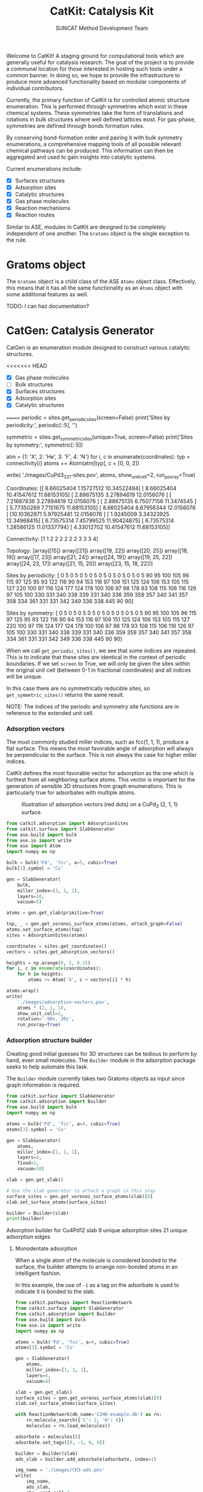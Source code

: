 #+Title: CatKit: Catalysis Kit
#+Author: SUNCAT Method Development Team
#+OPTIONS: toc:nil

#+BEGIN_HTML
<a href='https://travis-ci.org/SUNCAT-Center/CatKit.svg?branch=master'><img src='https://travis-ci.org/SUNCAT-Center/CatKit.svg?branch=master'/></a>
<a href='https://coveralls.io/github/SUNCAT-Center/CatKit?branch=master'><img src='https://coveralls.io/repos/github/SUNCAT-Center/CatKit/badge.svg?branch=master' alt='Coverage Status' /></a>
#+END_HTML

Welcome to CatKit! A staging ground for computational tools which are generally useful for catalysis research. The goal of the project is to provide a communal location for those interested in hosting such tools under a common banner. In doing so, we hope to provide the infrastructure to produce more advanced functionality based on modular components of individual contributors.


Currently, the primary function of CatKit is for controlled atomic structure enumeration. This is performed through symmetries which exist in these chemical systems. These symmetries take the form of translations and rotations in bulk structures where well defined lattices exist. For gas-phase, symmetries are defined through bonds formation rules.

By conserving bond-formation order and pairing it with bulk symmetry enumerations, a comprehensive mapping tools of all possible relevant chemical pathways can be produced. This information can then be aggregated and used to gain insights into catalytic systems.

Current enumerations include:

- [X] Surfaces structures
- [X] Adsorption sites
- [X] Catalytic structures
- [X] Gas phase molecules
- [X] Reaction mechanisms
- [X] Reaction routes

Similar to ASE, modules in CatKit are designed to be completely independent of one another. The =Gratoms= object is the single exception to the rule. 

* Gratoms object
The =Gratoms= object is a child class of the ASE =Atoms= object class. Effectively, this means that it has all the same functionality as an =Atoms= object with some additional features as well.

TODO: I can haz documentation?

* CatGen: Catalysis Generator
CatGen is an enumeration module designed to construct various catalytic structures.

<<<<<<< HEAD
- [X] Gas phase molecules
- [ ] Bulk structures
- [X] Surfaces structures
- [X] Adsorption sites
- [X] Catalytic structures
=======
periodic = sites.get_periodic_sites(screen=False)
print('Sites by periodicity:\n', periodic[::5], '\n')

symmetric = sites.get_symmetric_sites(unique=True, screen=False)
print('Sites by symmetry:\n', symmetric[::5])

atm = {1: 'X', 2: 'He', 3: 'F', 4: 'N'}
for i, c in enumerate(coordinates):
    typ = connectivity[i]
    atoms += Atom(atm[typ], c + [0, 0, 2])

write(
    './images/CuPd3_321-sites.pov',
    atoms,
    show_unit_cell=2,
    run_povray=True)
#+END_SRC

#+RESULTS:
:RESULTS:
Coordinates:
 [[ 8.66025404  1.15727512 10.34522484]
 [ 8.66025404 10.41547612 11.68153105]
 [ 2.88675135  3.27894619 12.0156076 ]
 [ 7.21687836  3.27894619 12.0156076 ]
 [ 2.88675135  6.75077156 11.3474545 ]
 [ 5.77350269  7.7151675  11.68153105]
 [ 8.66025404  8.67956344 12.0156076 ]
 [10.10362971  5.97925481 12.0156076 ]
 [ 1.9245009   3.34323925 12.34968415]
 [ 6.73575314  7.45799525 11.90424875]
 [ 6.73575314  1.28586125 11.01337794]
 [ 4.33012702 10.41547612 11.68153105]] 

Connectivity:
 [1 1 2 2 2 2 2 2 3 3 3 4] 

Topology:
 [array([15]) array([21]) array([19, 22]) array([20, 25]) array([18, 19])
 array([17, 23]) array([21, 24]) array([24, 19]) array([19, 25, 22])
 array([24, 23, 17]) array([21, 15, 20]) array([23, 15, 18, 22])] 

Sites by periodicity:
 [  0   5   0   5   0   5   0   5   0   5   0   5   0   5   0   5   0   5
  90  95 100 105  96 115  97 125  95  93 122 116  90  94 153 116  97 109
 151 125 124 106 153 105 115 127 220 100  97 116 124 177 124 178 100 106
  97  98 178  93 108 115 106 116 126  97 105 100 330 331 340 338 339 331
 340 336 359 359 357 340 341 357 358 334 361 331 331 342 349 336 338 445
  90  90] 

Sites by symmetry:
 [  0   5   0   5   0   5   0   5   0   5   0   5   0   5   0   5   0   5
  90  95 100 105  96 115  97 125  95  93 122 116  90  94 153 116  97 109
 151 125 124 106 153 105 115 127 220 100  97 116 124 177 124 178 100 106
  97  98 178  93 108 115 106 116 126  97 105 100 330 331 340 338 339 331
 340 336 359 359 357 340 341 357 358 334 361 331 331 342 349 336 338 445
  90  90]
:END:

When we call =get_periodic_sites()=, we see that some indices are repeated. This is to indicate that these sites are identical in the context of periodic boundaries. If we set =screen= to True, we will only be given the sites within the original unit cell (between 0-1 in fractional coordinates) and all indices will be unique.

In this case there are no symmetrically reducible sites, so =get_symmetric_sites()= returns the same result.

NOTE: The indices of the periodic and symmetry site functions are in reference to the extended unit cell.

*** Adsorption vectors
The most commonly studied miller indices, such as fcc(1, 1, 1), produce a flat surface. This means the most favorable angle of adsorption will always be perpendicular to the surface. This is not always the case for higher miller indices. 

CatKit defines the most favorable vector for adsorption as the one which is furthest from all neighboring surface atoms. This vector is important for the generation of sensible 3D structures from graph enumerations. This is particularly true for adsorbates with multiple atoms.

#+CAPTION: Illustration of adsorption vectors (red dots) on a CuPd_{3} (2, 1, 1) surface.
[[./images/adsorption-vectors.png]]

#+BEGIN_SRC python :results silent :exports code
from catkit.adsorption import AdsorptionSites
from catkit.surface import SlabGenerator
from ase.build import bulk
from ase.io import write
from ase import Atom
import numpy as np

bulk = bulk('Pd', 'fcc', a=5, cubic=True)
bulk[3].symbol = 'Cu'

gen = SlabGenerator(
    bulk,
    miller_index=(2, 1, 1),
    layers=10,
    vacuum=5)

atoms = gen.get_slab(primitive=True)

top, _ = gen.get_voronoi_surface_atoms(atoms, attach_graph=False)
atoms.set_surface_atoms(top)
sites = AdsorptionSites(atoms)

coordinates = sites.get_coordinates()
vectors = sites.get_adsorption_vectors()

heights = np.arange(0, 2, 0.25)
for i, c in enumerate(coordinates):
    for h in heights:
        atoms += Atom('X', c + vectors[i] * h)

atoms.wrap()
write(
    './images/adsorption-vectors.pov',
    atoms * (2, 1, 1),
    show_unit_cell=2,
    rotation='-90x, 20z',
    run_povray=True)
#+END_SRC

*** Adsorption structure builder
Creating good initial guesses for 3D structures can be tedious to perform by hand, even small molecules. The =Builder= module in the adsorption package seeks to help automate this task.

The =Builder= module currently takes two Gratoms objects as input since graph information is required. 

#+BEGIN_SRC python :results output org drawer :exports both
from catkit.surface import SlabGenerator
from catkit.adsorption import Builder
from ase.build import bulk
import numpy as np

atoms = bulk('Pd', 'fcc', a=4, cubic=True)
atoms[3].symbol = 'Cu'

gen = SlabGenerator(
    atoms,
    miller_index=[1, 1, 1],
    layers=4,
    fixed=2,
    vacuum=10)

slab = gen.get_slab()

# Use the slab generator to attach a graph in this step
surface_sites = gen.get_voronoi_surface_atoms(slab)[0]
slab.set_surface_atoms(surface_sites)

builder = Builder(slab)
print(builder)
#+END_SRC

#+RESULTS:
:RESULTS:
Adsorption builder for Cu4Pd12 slab
9 unique adsorption sites
21 unique adsorption edges
:END:

**** Monodentate adsorption
When a single atom of the molecule is considered bonded to the surface, the builder attempts to arrange non-bonded atoms in an intelligent fashion.

In this example, the use of =-1= as a tag on the adsorbate is used to indicate it is bonded to the slab.

[[./images/CH3-ads.png]]

[[./images/CH3-ads-top.png]]

#+BEGIN_SRC python :results silent :exports code
from catkit.pathways import ReactionNetwork
from catkit.surface import SlabGenerator
from catkit.adsorption import Builder
from ase.build import bulk
from ase.io import write
import numpy as np

atoms = bulk('Pd', 'fcc', a=4, cubic=True)
atoms[3].symbol = 'Cu'

gen = SlabGenerator(
    atoms,
    miller_index=[1, 1, 1],
    layers=4,
    vacuum=4)

slab = gen.get_slab()
surface_sites = gen.get_voronoi_surface_atoms(slab)[0]
slab.set_surface_atoms(surface_sites)

with ReactionNetwork(db_name='C2H6-example.db') as rn:
    rn.molecule_search({'C': 2, 'H': 6})
    molecules = rn.load_molecules()

adsorbate = molecules[8]
adsorbate.set_tags([0, -1, 0, 0])

builder = Builder(slab)
ads_slab = builder.add_adsorbate(adsorbate, index=1)

img_name = './images/CH3-ads.pov'
write(
    img_name,
    ads_slab,
    show_unit_cell=2,
    rotation='-90x',
    run_povray=True)

write(
    img_name.replace('.pov', '-top.pov'),
    ads_slab,
    show_unit_cell=2,
    run_povray=True)
#+END_SRC

**** Bidentate adsorption
The =Builder= class can also produce structures for species bonded in two locations. In this example, indexing of the atoms which bond to the surface is done with the =bonds= key.

Also, using setting the =index= key to =-1= will return a list of all the possible adsorbed structures.

[[./images/CH2CH-ads.png]]

[[./images/CH2CH-ads-top.png]]

#+BEGIN_SRC python :results output org drawer :exports code
from catkit.pathways import ReactionNetwork
from catkit.surface import SlabGenerator
from catkit.adsorption import Builder
from ase.build import bulk
from ase.io import write
import numpy as np

atoms = bulk('Pd', 'fcc', a=4, cubic=True)
atoms[3].symbol = 'Cu'

gen = SlabGenerator(
    atoms,
    miller_index=[1, 1, 1],
    layers=4,
    vacuum=4)

slab = gen.get_slab()
surface_sites = gen.get_voronoi_surface_atoms(slab)[0]
slab.set_surface_atoms(surface_sites)

with ReactionNetwork(db_name='C2H6-example.db') as rn:
    rn.molecule_search({'C': 2, 'H': 6})
    molecules = rn.load_molecules()

adsorbate = molecules[13]

builder = Builder(slab)
ads_slab = builder.add_adsorbate(adsorbate, bonds=[1, 3], index=-1)

print('{} adsorption structures generated'.format(len(ads_slab)))

img_name = './images/CH2CH-ads.pov'
write(
    img_name,
    ads_slab[17],
    show_unit_cell=2,
    rotation='-90x',
    run_povray=True)

write(
    img_name.replace('.pov', '-top.pov'),
    ads_slab[17],
    show_unit_cell=2,
    run_povray=True)
#+END_SRC

#+RESULTS:
:RESULTS:
21 adsorption structures generated
:END:

** Gas-phase:
- [X] Various chemical species (C, H, and O currently tested)
- [X] Molecules with single bonds
- [X] Molecules with double bonds
- [X] Molecules with triple bonds
- [X] Molecules with single cyclical groups
- [X] Molecules with double cyclical groups
- [X] Molecules with triple cyclical groups
- [X] UFF 3D structure predictions

*** Example usage:
Below is an example script which generates some simple figures using [[https://networkx.github.io/documentation/networkx-1.10/index.html][NetworkX]] code for all molecules up to C_{2}H_{6}.

1 [[./images/molecule-1.png]]
2 [[./images/molecule-2.png]]
3 [[./images/molecule-3.png]]
4 [[./images/molecule-4.png]]
5 [[./images/molecule-5.png]]
6 [[./images/molecule-6.png]]
7 [[./images/molecule-7.png]]
8 [[./images/molecule-8.png]]
9 [[./images/molecule-9.png]]
10 [[./images/molecule-10.png]]
11 [[./images/molecule-11.png]]
12 [[./images/molecule-12.png]]
13 [[./images/molecule-13.png]]
14 [[./images/molecule-14.png]]
15 [[./images/molecule-15.png]]
16 [[./images/molecule-16.png]]
17 [[./images/molecule-17.png]]

#+BEGIN_SRC python :results output org drawer :exports both
from catkit.pathways import ReactionNetwork
import time

start = time.time()

db_name = 'C2H6-example.db'
with ReactionNetwork(db_name=db_name) as rn:

    # Run a molecule search
    rn.molecule_search(
        element_pool={'C': 2, 'H': 6},
        multiple_bond_search=False)

    # Load the molecules
    molecules = rn.load_molecules()

    # Get 3D structure estimates (requires RDKit)
    try:
        from catkit.api.rd_kit import plot_molecule, get_uff_coordinates

        for i, molecule in molecules.items():
            plot_molecule(
                molecule,
                file_name='./images/molecule-{}.png'.format(i))

            molecule = get_uff_coordinates(molecule, steps=50)
            rn.save_3d_structure(molecule)

        images = rn.load_3d_structures()
    except(ImportError):
       pass

print('Process completed in {:.1f}s'.format(time.time() - start))
#+END_SRC

#+RESULTS:
:RESULTS:
Process completed in 28.6s
:END:

** Reaction mechanisms:
- [X] Addition and Reduction reactions (R1 + R2 <--> P1)
- [X] Bond formation / breaking pathways (R1 <--> P1)
- [X] Reconfiguration reactions (R1 <--> R1*)
- [X] Substitution reactions (R1 + R2 <--> P1 + P2)

*** Reaction networks:
Enumeration of possible elementary reaction steps for gas-phase C_{2}H_{6} species.

#+CAPTION: Reaction network for C2H6 gas phase molecules. Numbers are indexes from the gas-phase example figures.
[[./images/reaction-network.png]]

Pathway exploration is currently integrated with gas-phase molecule search. See the gas-phase molecule search example for further details on molecule generations. Below, a reaction network is generated.

#+BEGIN_SRC python :results output org drawer :exports both
from catkit.pathways import ReactionNetwork
import time

start = time.time()

# Load existing database
db_name = 'C2H6-example.db'

with ReactionNetwork(db_name=db_name) as rn:
    # Substitution pathway search is expensive!
    rn.path_search(
        reconfiguration=False,
        substitution=False)

    rn.plot_reaction_network(file_name='./images/reaction-network.png')

print('Process completed in {:.1f}s'.format(time.time() - start))
#+END_SRC

#+RESULTS:
:RESULTS:
Process completed in 0.6s
:END:

Once the reaction network has been produce, we can illustrate the potential pathways using the following code.

#+BEGIN_SRC python :results output org drawer :exports both
from catkit.pathways import ReactionNetwork
import numpy as np
import networkx as nx
from ase.utils import formula_hill

with ReactionNetwork(db_name='C2H6-example.db') as rn:
    molecules = rn.load_molecules()
    pathways = rn.load_pathways()

names = np.empty(len(molecules) + 1, dtype='a5')
names[0] = ''
for k, v in molecules.items():
    atn = nx.get_node_attributes(v.graph, 'number')
>>>>>>> upstream/master

It also has functionality for enumeration of other systems relevant to the field of catalysis.

- [X] Reaction mechanisms
- [X] Reaction routes

For additional details regarding how the generator operates, including example usage, see the [[./catgen/readme.org][CatGen readme]].

** Reaction routes
- [X] Overall/Response reaction routes
- [X] Linearly independent set of reaction routes
- [X] Complete set of full reaction routes
- [X] Complete set of empty reaction routes
- [ ] Graph based enumeration

*** Overall/Response reaction routes
For a given set of elementary mechanisms, there is frequently many types of chemistry which could be considered simultaneously. As an example, we reproduce an example from the original literature which the algorithm is adopted from cite:fishtik-2004-new-approac.

In this example, we choose the number of independent species.

#+BEGIN_SRC python :results output org drawer
from catkit.route import get_response_reactions
import numpy as np

epsilon = np.array([
    # To keep indexing consistent
    [ 0, 0, 0, 0],  # I1
    [ 0, 0, 0, 0],  # I2
    [ 0, 0, 0, 0],  # I3
    [ 0, 0, 0, 0],  # I4
    [ 0, 0, 0, 0],  # I5
    # C  N  H  O
    [ 1, 0, 4, 0],  # CH4
    [ 0, 1, 0, 1],  # NO
    [ 0, 0, 0, 2],  # O2
    [ 0, 2, 0, 0],  # N2
    [ 1, 0, 0, 1],  # CO
    [ 1, 0, 0, 2],  # CO2
    [ 0, 0, 2, 1],  # H2O
])

terminal = [5, 6, 7, 8, 9, 10, 11]
OR, species = get_response_reactions(epsilon, terminal, species=True)

print('Overall reaction routes:')
print(OR, '\n')

print('Terminal species:')
print(species)
#+END_SRC

#+RESULTS:
:RESULTS:
Overall reaction routes:
[[ 0  0  0  0  0  0  2 -1 -1  0  0  0]
 [ 0  0  0  0  0  0  0  1  0  2 -2  0]
 [ 0  0  0  0  0  2  0  3  0 -2  0 -4]
 [ 0  0  0  0  0  1  0  2  0  0 -1 -2]
 [ 0  0  0  0  0  0  2  0 -1  2 -2  0]
 [ 0  0  0  0  0  2  6  0 -3 -2  0 -4]
 [ 0  0  0  0  0  1  4  0 -2  0 -1 -2]
 [ 0  0  0  0  0  1  0  0  0 -4  3 -2]] 

Terminal species:
[[ 5  6  7  8  9]
 [ 5  6  7  9 10]
 [ 5  6  7  9 11]
 [ 5  6  7 10 11]
 [ 5  6  8  9 10]
 [ 5  6  8  9 11]
 [ 5  6  8 10 11]
 [ 5  6  9 10 11]]
:END:

The terminal species matrix will always contain =s + 1= entries, where =s= is the number of elements in the chemistry. This does not necessarily mean that the overall reaction produced will include all =s + 1= species.

*** Linearly independent set
Currently, only Happel-Sellers reaction routes can be enumerated cite:fishtik-2004-new-approac. These routes require that the user choose a number of terminal species equal to =s + 1=. The terminal species selected will only produce overall reactions associated with the chemistry which is enumerated in the previous example.

Below we take another example from to produce a linearly independent set of reaction routes cite:fishtik-2004-react-route-graph-2.

#+BEGIN_SRC python :results output org drawer
from catkit.route import get_response_reactions
from catkit.route import get_heppel_sellers
import numpy as np

nu = np.array([
    # H2Os, COs, CO2s, H2s, Hs, OHs, Os, HCOOs, H2O, CO, CO2, H2
    [   0,   1,   0,   0,   0,   0,   0,   0,   0,  -1,   0,   0],  # s1
    [   1,   0,   0,   0,   0,   0,   0,   0,  -1,   0,   0,   0],  # s2
    [   0,   0,  -1,   0,   0,   0,   0,   0,   0,   0,   1,   0],  # s3
    [   0,   0,   0,   1,  -2,   0,   0,   0,   0,   0,   0,   0],  # s4
    [   0,   0,   0,  -1,   0,   0,   0,   0,   0,   0,   0,   1],  # s5
    [  -1,   0,   0,   0,   1,   1,   0,   0,   0,   0,   0,   0],  # s6
    [   0,  -1 ,  1,   0,   0,   0,  -1,   0,   0,   0,   0,   0],  # s7
    [   0,  -1,   0,   0,   0,  -1,   0,   1,   0,   0,   0,   0],  # s8
    [   0,   0,   0,   0,   1,  -1,   1,   0,   0,   0,   0,   0],  # s9
    [   0,  -1,   1,   0,   1,  -1,   0,   0,   0,   0,   0,   0],  # s10
    [   0,   0,   1,   0,   1,   0,   0,  -1,   0,   0,   0,   0],  # s11
    [   0,   0,   1,   0,   0,   1,  -1,  -1,   0,   0,   0,   0],  # s12
    [  -1,   0,   0,   1,  -1,   1,   0,   0,   0,   0,   0,   0],  # s14
    [   0,   0,   0,   1,  -1,  -1,   1,   0,   0,   0,   0,   0],  # s15
    [   0,   0,   1,   1,  -1,   0,   0,  -1,   0,   0,   0,   0],  # s17
])

epsilon = np.array([
    # Just a place holder
    [ 0, 0, 0],  # H2OS
    [ 0, 0, 0],  # COS
    [ 0, 0, 0],  # CO2S
    [ 0, 0, 0],  # H2S
    [ 0, 0, 0],  # HS
    [ 0, 0, 0],  # OHS
    [ 0, 0, 0],  # OS
    [ 0, 0, 0],  # HCOOS
    # C, H, O
    [ 0, 2, 1],  # H2O
    [ 1, 0, 1],  # CO
    [ 1, 0, 2],  # CO2
    [ 0, 2, 0],  # H2
])

# Indices of the terminal species
terminal = [8, 9, 10, 11]

RER, species = get_response_reactions(epsilon, terminal, species=True)
sigma = get_heppel_sellers(nu, species[0])

print('Linearly independent set of reaction routes:')
print(sigma, '\n')

print('Overall reaction routes:')
print(np.dot(sigma, nu))
#+END_SRC

#+RESULTS:
:RESULTS:
Linearly independent set of reaction routes:
[[ 1  1  1  1  1  1  1  0  1  0  0  0  0  0  0]
 [ 1  1  1  1  1  1  0  0  0  1  0  0  0  0  0]
 [ 1  1  1  1  1  1  0  1  0  0  1  0  0  0  0]
 [ 0  0  0  0  0  0  1 -1  0  0  0 -1  0  0  0]
 [ 0  0  0  1  0  1  0  0  0  0  0  0 -1  0  0]
 [ 1  1  1  0  1  1  1  0  0  0  0  0  0  1  0]
 [ 1  1  1  0  1  1  0  1  0  0  0  0  0  0  1]] 

Overall reaction routes:
[[ 0  0  0  0  0  0  0  0 -1 -1  1  1]
 [ 0  0  0  0  0  0  0  0 -1 -1  1  1]
 [ 0  0  0  0  0  0  0  0 -1 -1  1  1]
 [ 0  0  0  0  0  0  0  0  0  0  0  0]
 [ 0  0  0  0  0  0  0  0  0  0  0  0]
 [ 0  0  0  0  0  0  0  0 -1 -1  1  1]
 [ 0  0  0  0  0  0  0  0 -1 -1  1  1]]
:END:

Note that all of the linearly independent reaction routes return the same overall reaction except for one. This is because some routes will return a trivial solution. Routes which return the correct overall chemistry are known as full routes (FR) and those which return trivial solutions are called empty routes (ER).

*** Complete full and empty enumeration
Computationally, collecting an arbitrary set of linearly independent reaction routes is computationally inexpensive and can potentially be useful on its own. Complete enumeration techniques currently implemented in CatKit become computationally infeasible with large numbers of species and elementary steps.

However, it is still often desirable for some applications to have a full listing of both full and empty reaction routes. This can be achieved more efficiently when beginning with a linearly independent set of reaction routes cite:fishtik-2002-ubi-qep.

#+BEGIN_SRC python :results output org drawer
from catkit.route import get_response_reactions
from catkit.route import get_reaction_routes
from catkit.route import get_heppel_sellers
import numpy as np
np.set_printoptions(threshold=np.inf)

nu = np.array([
    [  1,  0,  0,  0,  0,  0,  0,  0, -1,  0,  0,  0],  # s1
    [  0,  1,  0,  0,  0,  0,  0,  0,  0, -1,  0,  0],  # s2
    [  0,  0, -1,  0,  0,  0,  0,  0,  0,  0,  1,  0],  # s3
    [  0,  0,  0,  1, -2,  0,  0,  0,  0,  0,  0,  0],  # s4
    [  0,  0,  0, -1,  0,  0,  0,  0,  0,  0,  0,  1],  # s5
    [ -1,  0,  0,  0,  1,  1,  0,  0,  0,  0,  0,  0],  # s6
    [  0, -1,  1,  0,  0,  0, -1,  0,  0,  0,  0,  0],  # s7
    [  0, -1,  0,  0,  0, -1,  0,  1,  0,  0,  0,  0],  # s8
    [  0,  0,  0,  0,  1, -1,  1,  0,  0,  0,  0,  0],  # s9
    [  0, -1,  1,  0,  1, -1,  0,  0,  0,  0,  0,  0],  # s10
    [  0,  0,  1,  0,  1,  0,  0, -1,  0,  0,  0,  0],  # s11
    [  0,  0,  1,  0,  0,  1, -1, -1,  0,  0,  0,  0],  # s12
    [ -1,  0,  0,  0,  0,  2, -1,  0,  0,  0,  0,  0],  # s13
])

epsilon = np.array([
    # C, H, O
    [ 0, 2, 1],  # SH2O
    [ 1, 0, 1],  # SCO
    [ 1, 0, 2],  # SCO2
    [ 0, 2, 0],  # SH2
    [ 0, 1, 0],  # SH
    [ 0, 1, 1],  # SOH
    [ 0, 0, 1],  # SO
    [ 1, 1, 2],  # SOOCH
    [ 0, 2, 1],  # H2O
    [ 1, 0, 1],  # CO
    [ 1, 0, 2],  # CO2
    [ 0, 2, 0],  # H2
])


# Indices of the species considered terminal
terminal = [8, 9, 10, 11]

RER, species = get_response_reactions(epsilon, terminal, species=True)
sigma = get_heppel_sellers(nu, species[0])
FR, ER = get_reaction_routes(nu, sigma)

print('{} Full reaction routes:'.format(len(FR)))
print(FR, '\n')

print('{} Empty reaction routes:'.format(len(ER)))
print(ER)
#+END_SRC

#+RESULTS:
:RESULTS:
17 Full reaction routes:
[[ 1  1  1  1  1  1  1  0  1  0  0  0  0]
 [ 1  1  1  1  1  1  0  0  0  1  0  0  0]
 [ 1  1  1  1  1  1  0  1  0  0  1  0  0]
 [ 1  1  1  1  1  2  1  0  0  0  0  0 -1]
 [ 1  1  1  1  1  0  0  0  0  1  1 -1  1]
 [ 1  1  1  1  1  0  0  0  1  1  0  0  1]
 [ 1  1  1  1  1  0  0  1  0  0  2 -1  1]
 [ 1  1  1  1  1  0  0 -1  0  2  0 -1  1]
 [ 1  1  1  1  1  0  0  1  2  0  0  1  1]
 [ 1  1  1  1  1  0  0  1  1  0  1  0  1]
 [ 1  1  1  1  1  0  1  0  0  0  2 -2  1]
 [ 1  1  1  1  1  0 -1  0  0  2  0  0  1]
 [ 1  1  1  1  1  0  1  0  2  0  0  0  1]
 [ 1  1  1  1  1  0 -1  2  0  0  2  0  1]
 [ 1  1  1  1  1  2  0  1  0  0  0  1 -1]
 [ 1  1  1  1  1  1  0  1  1  0  0  1  0]
 [ 1  1  1  1  1  1  1  0  0  0  1 -1  0]] 

12 Empty reaction routes:
[[ 0  0  0  0  0  0  1 -1  0  0  0 -1  0]
 [ 0  0  0  0  0  0  0  0  1  0 -1  1  0]
 [ 0  0  0  0  0  0  0  1  0 -1  1  0  0]
 [ 0  0  0  0  0  0  0  1  1 -1  0  1  0]
 [ 0  0  0  0  0  0  1  0  0 -1  1 -1  0]
 [ 0  0  0  0  0  0  1  0  1 -1  0  0  0]
 [ 0  0  0  0  0  0  1 -1  1  0 -1  0  0]
 [ 0  0  0  0  0  1  0  0  0  0 -1  1 -1]
 [ 0  0  0  0  0  1  0  0 -1  0  0  0 -1]
 [ 0  0  0  0  0  1  0  1  0 -1  0  1 -1]
 [ 0  0  0  0  0  1  1  0  0 -1  0  0 -1]
 [ 0  0  0  0  0  1  1 -1  0  0 -1  0 -1]]
:END:

* Dependencies
CatKit attempts to make use of basic functionalities implemented by existing softwares when possible to extend its capabilities.

<<<<<<< HEAD
=======
- [[https://wiki.fysik.dtu.dk/ase/][Atomic Simulation Environment]]
Atomic Simulation Environment (ASE) is a convenient platform with many good conventions for atoms objects, which CatKit relies heavily upon.

- [[https://atztogo.github.io/spglib/index.html][Spglib]]
A Bulk symmetry library with functionality for identifying rotational and translation symmetries in bulk lattice structures.

- [[https://networkx.github.io/documentation/networkx-1.10/index.html][NetworkX]]
Code for Graph theory implementation used to identify redundant structures.

>>>>>>> upstream/master
A full list of required packaged can be found in [[./requirements.txt]].
